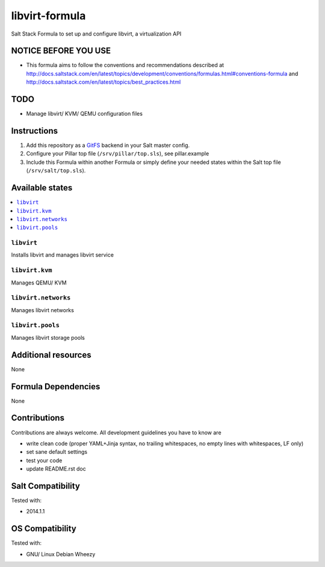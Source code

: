 ===============
libvirt-formula
===============

Salt Stack Formula to set up and configure libvirt, a virtualization API

NOTICE BEFORE YOU USE
=====================

* This formula aims to follow the conventions and recommendations described at http://docs.saltstack.com/en/latest/topics/development/conventions/formulas.html#conventions-formula and http://docs.saltstack.com/en/latest/topics/best_practices.html

TODO
====

* Manage libvirt/ KVM/ QEMU configuration files

Instructions
============

1. Add this repository as a `GitFS <http://docs.saltstack.com/topics/tutorials/gitfs.html>`_ backend in your Salt master config.

2. Configure your Pillar top file (``/srv/pillar/top.sls``), see pillar.example

3. Include this Formula within another Formula or simply define your needed states within the Salt top file (``/srv/salt/top.sls``).

Available states
================

.. contents::
    :local:

``libvirt``
-----------
Installs libvirt and manages libvirt service

``libvirt.kvm``
---------------
Manages QEMU/ KVM

``libvirt.networks``
--------------------
Manages libvirt networks

``libvirt.pools``
-----------------
Manages libvirt storage pools

Additional resources
====================

None

Formula Dependencies
====================

None

Contributions
=============

Contributions are always welcome. All development guidelines you have to know are

* write clean code (proper YAML+Jinja syntax, no trailing whitespaces, no empty lines with whitespaces, LF only)
* set sane default settings
* test your code
* update README.rst doc

Salt Compatibility
==================

Tested with:

* 2014.1.1

OS Compatibility
================

Tested with:

* GNU/ Linux Debian Wheezy
